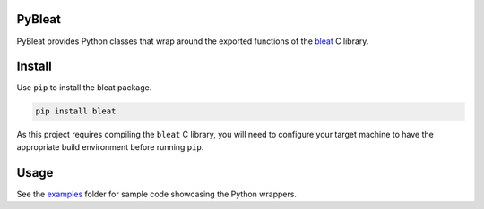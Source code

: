 PyBleat
#######
PyBleat provides Python classes that wrap around the exported functions of the `bleat <https://github.com/mbientlab/bleat>`_ 
C library.  

Install
#######
Use ``pip`` to install the bleat package.  

.. code-block:: bash

    pip install bleat
    
As this project requires compiling the ``bleat`` C library, you will need to configure your target machine to have the 
appropriate build environment before running ``pip``.

Usage
#####
See the `examples <https://github.com/mbientlab/pybleat/blob/master/examples>`_ folder for sample code showcasing the Python 
wrappers.
